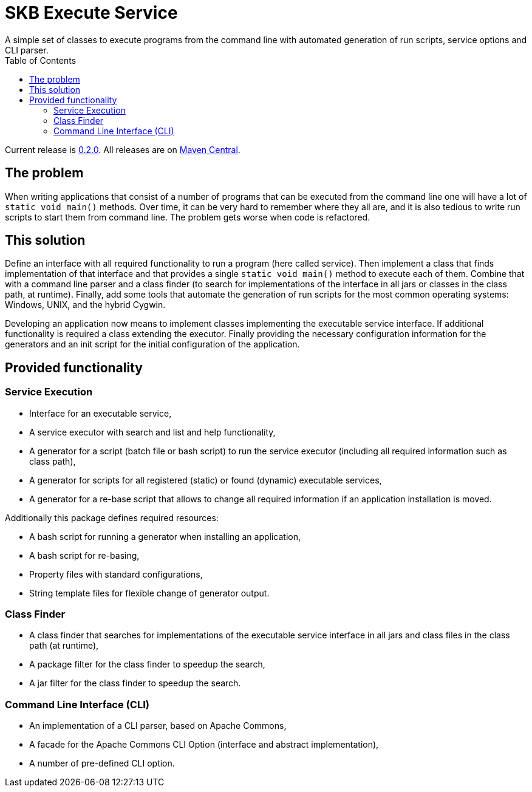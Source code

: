SKB Execute Service
===================
A simple set of classes to execute programs from the command line with automated generation of run scripts, service options and CLI parser.
:toc:

Current release is https://search.maven.org/#artifactdetails|de.vandermeer|execs|0.2.0|jar[0.2.0].
All releases are on https://search.maven.org/#search|gav|1|g%3A%22de.vandermeer%22%20AND%20a%3A%execs%22[Maven Central].


The problem
-----------
When writing applications that consist of a number of programs that can be executed from the command line one will have a lot of +static void main()+ methods.
Over time, it can be very hard to remember where they all are, and it is also tedious to write run scripts to start them from command line.
The problem gets worse when code is refactored.


This solution
-------------
Define an interface with all required functionality to run a program (here called service).
Then implement a class that finds implementation of that interface and that provides a single +static void main()+ method to execute each of them.
Combine that with a command line parser and a class finder (to search for implementations of the interface in all jars or classes in the class path, at runtime).
Finally, add some tools that automate the generation of run scripts for the most common operating systems: Windows, UNIX, and the hybrid Cygwin.

Developing an application now means to implement classes implementing the executable service interface.
If additional functionality is required a class extending the executor.
Finally providing the necessary configuration information for the generators and an init script for the initial configuration of the application.


Provided functionality
----------------------

Service Execution
~~~~~~~~~~~~~~~~~
* Interface for an executable service,
* A service executor with search and list and help functionality,
* A generator for a script (batch file or bash script) to run the service executor (including all required information such as class path),
* A generator for scripts for all registered (static) or found (dynamic) executable services,
* A generator for a re-base script that allows to change all required information if an application installation is moved.

Additionally this package defines required resources:

* A bash script for running a generator when installing an application,
* A bash script for re-basing,
* Property files with standard configurations,
* String template files for flexible change of generator output.

Class Finder
~~~~~~~~~~~~
* A class finder that searches for implementations of the executable service interface in all jars and class files in the class path (at runtime),
* A package filter for the class finder to speedup the search,
* A jar filter for the class finder to speedup the search.

Command Line Interface (CLI)
~~~~~~~~~~~~~~~~~~~~~~~~~~~~
* An implementation of a CLI parser, based on Apache Commons,
* A facade for the Apache Commons CLI Option (interface and abstract implementation),
* A number of pre-defined CLI option.
